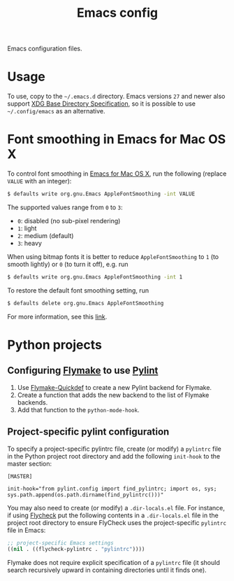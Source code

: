 #+title: Emacs config
Emacs configuration files.
* Usage
To use, copy to the =~/.emacs.d= directory.
Emacs versions ~27~ and newer also support [[https://specifications.freedesktop.org/basedir-spec/basedir-spec-latest.html][XDG Base Directory Specification]], so it is possible to use =~/.config/emacs= as an alternative.
* Font smoothing in Emacs for Mac OS X
To control font smoothing in [[https://emacsformacosx.com/][Emacs for Mac OS X]], run the following (replace ~VALUE~ with an integer):
#+begin_src sh
$ defaults write org.gnu.Emacs AppleFontSmoothing -int VALUE
#+end_src
The supported values range from ~0~ to ~3~:
- ~0~: disabled (no sub-pixel rendering)
- ~1~: light
- ~2~: medium (default)
- ~3~: heavy
When using bitmap fonts it is better to reduce ~AppleFontSmoothing~ to ~1~ (to smooth lightly) or ~0~ (to turn it off), e.g. run
#+begin_src sh
$ defaults write org.gnu.Emacs AppleFontSmoothing -int 1
#+end_src
To restore the default font smoothing setting, run
#+begin_src sh
$ defaults delete org.gnu.Emacs AppleFontSmoothing
#+end_src
For more information, see this [[https://github.com/kevinSuttle/macOS-Defaults/issues/17#issuecomment-266622810][link]].
* Python projects
** Configuring [[https://elpa.gnu.org/packages/flymake.html][Flymake]] to use [[https://www.pylint.org/][Pylint]]
1. Use [[https://github.com/karlotness/flymake-quickdef][Flymake-Quickdef]] to create a new Pylint backend for Flymake.
2. Create a function that adds the new backend to the list of Flymake backends.
3. Add that function to the ~python-mode-hook~.
** Project-specific pylint configuration
To specify a project-specific pylintrc file, create (or modify) a ~pylintrc~ file in the Python project root directory and add the following ~init-hook~ to the master section:
#+begin_src
[MASTER]

init-hook="from pylint.config import find_pylintrc; import os, sys; sys.path.append(os.path.dirname(find_pylintrc()))"
#+end_src
You may also need to create (or modify) a ~.dir-locals.el~ file.
For instance, if using [[https://www.flycheck.org/en/latest/][Flycheck]] put the following contents in a ~.dir-locals.el~ file in the project root directory to ensure FlyCheck uses the project-specific ~pylintrc~ file in Emacs:
#+begin_src emacs-lisp
;; project-specific Emacs settings
((nil . ((flycheck-pylintrc . "pylintrc"))))
#+end_src
Flymake does not require explicit specification of a ~pylintrc~ file (it should search recursively upward in containing directories until it finds one).

